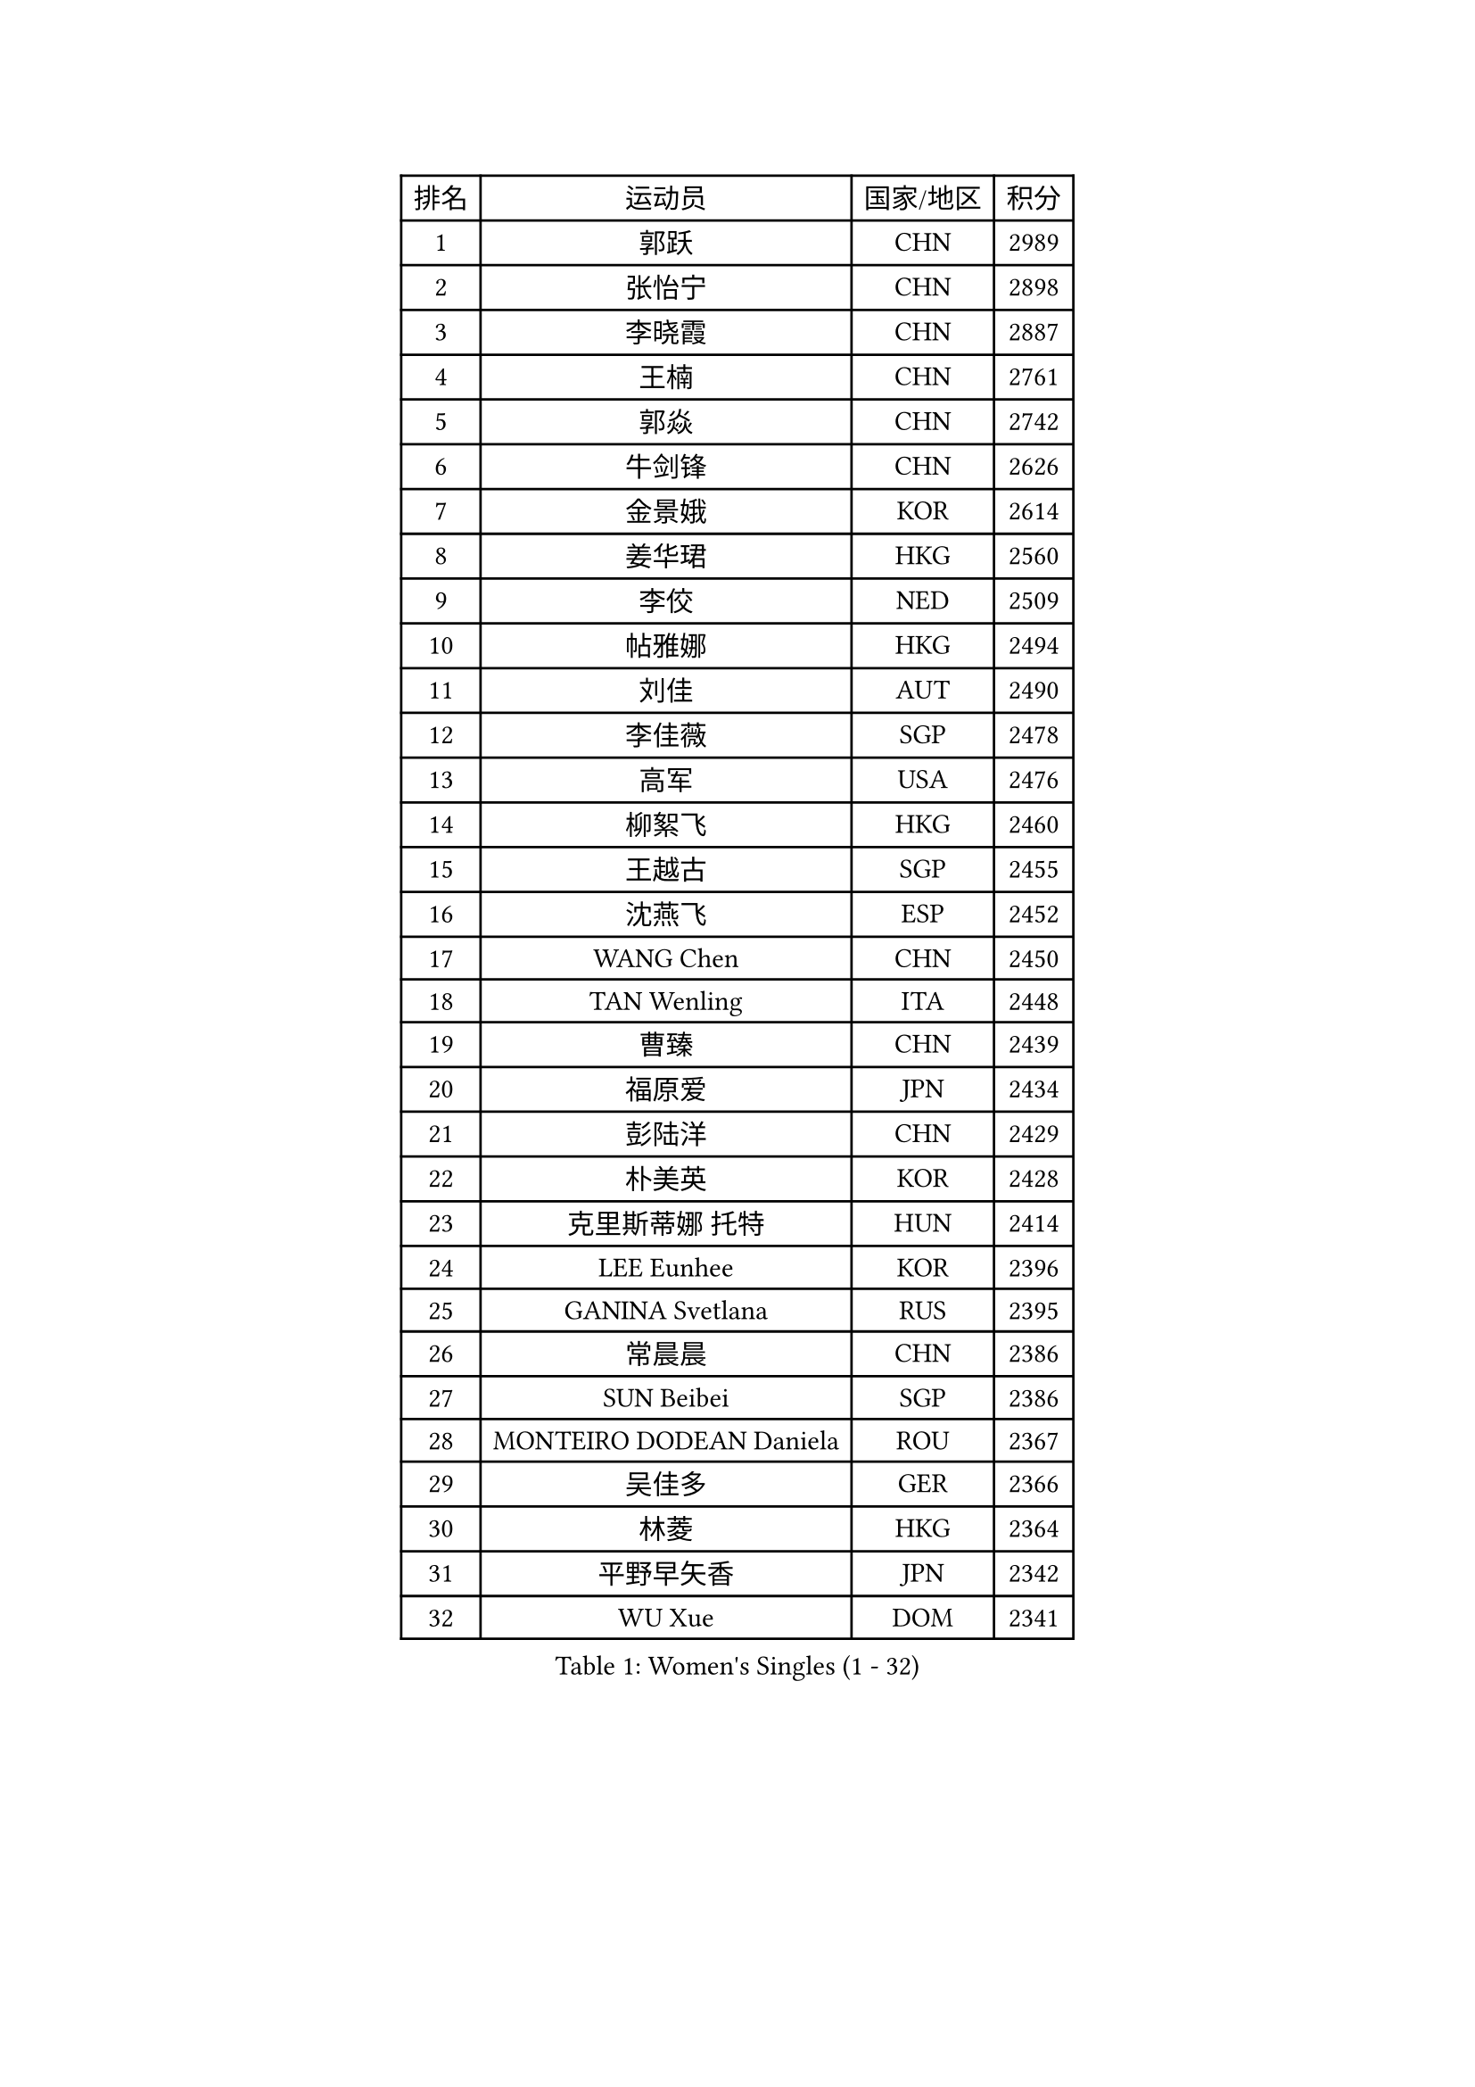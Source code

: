 
#set text(font: ("Courier New", "NSimSun"))
#figure(
  caption: "Women's Singles (1 - 32)",
    table(
      columns: 4,
      [排名], [运动员], [国家/地区], [积分],
      [1], [郭跃], [CHN], [2989],
      [2], [张怡宁], [CHN], [2898],
      [3], [李晓霞], [CHN], [2887],
      [4], [王楠], [CHN], [2761],
      [5], [郭焱], [CHN], [2742],
      [6], [牛剑锋], [CHN], [2626],
      [7], [金景娥], [KOR], [2614],
      [8], [姜华珺], [HKG], [2560],
      [9], [李佼], [NED], [2509],
      [10], [帖雅娜], [HKG], [2494],
      [11], [刘佳], [AUT], [2490],
      [12], [李佳薇], [SGP], [2478],
      [13], [高军], [USA], [2476],
      [14], [柳絮飞], [HKG], [2460],
      [15], [王越古], [SGP], [2455],
      [16], [沈燕飞], [ESP], [2452],
      [17], [WANG Chen], [CHN], [2450],
      [18], [TAN Wenling], [ITA], [2448],
      [19], [曹臻], [CHN], [2439],
      [20], [福原爱], [JPN], [2434],
      [21], [彭陆洋], [CHN], [2429],
      [22], [朴美英], [KOR], [2428],
      [23], [克里斯蒂娜 托特], [HUN], [2414],
      [24], [LEE Eunhee], [KOR], [2396],
      [25], [GANINA Svetlana], [RUS], [2395],
      [26], [常晨晨], [CHN], [2386],
      [27], [SUN Beibei], [SGP], [2386],
      [28], [MONTEIRO DODEAN Daniela], [ROU], [2367],
      [29], [吴佳多], [GER], [2366],
      [30], [林菱], [HKG], [2364],
      [31], [平野早矢香], [JPN], [2342],
      [32], [WU Xue], [DOM], [2341],
    )
  )#pagebreak()

#set text(font: ("Courier New", "NSimSun"))
#figure(
  caption: "Women's Singles (33 - 64)",
    table(
      columns: 4,
      [排名], [运动员], [国家/地区], [积分],
      [33], [范瑛], [CHN], [2333],
      [34], [CHEN Qing], [CHN], [2319],
      [35], [桑亚婵], [HKG], [2313],
      [36], [张瑞], [HKG], [2313],
      [37], [KIM Mi Yong], [PRK], [2310],
      [38], [金泽咲希], [JPN], [2307],
      [39], [KRAMER Tanja], [GER], [2307],
      [40], [JEE Minhyung], [AUS], [2304],
      [41], [福冈春菜], [JPN], [2282],
      [42], [KWAK Bangbang], [KOR], [2277],
      [43], [藤井宽子], [JPN], [2275],
      [44], [伊丽莎白 萨玛拉], [ROU], [2272],
      [45], [#text(gray, "米哈拉 斯蒂芙")], [ROU], [2259],
      [46], [PAOVIC Sandra], [CRO], [2255],
      [47], [梅村礼], [JPN], [2253],
      [48], [刘诗雯], [CHN], [2252],
      [49], [塔玛拉 鲍罗斯], [CRO], [2243],
      [50], [JEON Hyekyung], [KOR], [2242],
      [51], [#text(gray, "KIM Bokrae")], [KOR], [2240],
      [52], [PAVLOVICH Veronika], [BLR], [2232],
      [53], [ROBERTSON Laura], [GER], [2230],
      [54], [HIURA Reiko], [JPN], [2229],
      [55], [SCHALL Elke], [GER], [2224],
      [56], [POTA Georgina], [HUN], [2222],
      [57], [ODOROVA Eva], [SVK], [2219],
      [58], [TASEI Mikie], [JPN], [2218],
      [59], [李倩], [POL], [2211],
      [60], [STRUSE Nicole], [GER], [2211],
      [61], [LI Xue], [FRA], [2210],
      [62], [FUJINUMA Ai], [JPN], [2207],
      [63], [#text(gray, "RYOM Won Ok")], [PRK], [2205],
      [64], [KOMWONG Nanthana], [THA], [2203],
    )
  )#pagebreak()

#set text(font: ("Courier New", "NSimSun"))
#figure(
  caption: "Women's Singles (65 - 96)",
    table(
      columns: 4,
      [排名], [运动员], [国家/地区], [积分],
      [65], [STEFANOVA Nikoleta], [ITA], [2202],
      [66], [#text(gray, "XU Yan")], [SGP], [2198],
      [67], [维多利亚 帕芙洛维奇], [BLR], [2198],
      [68], [LI Qiangbing], [AUT], [2195],
      [69], [于梦雨], [SGP], [2187],
      [70], [LI Nan], [CHN], [2186],
      [71], [KOTIKHINA Irina], [RUS], [2172],
      [72], [丁宁], [CHN], [2168],
      [73], [姚彦], [CHN], [2167],
      [74], [单晓娜], [GER], [2167],
      [75], [STRBIKOVA Renata], [CZE], [2160],
      [76], [XIAN Yifang], [FRA], [2159],
      [77], [#text(gray, "ZHANG Xueling")], [SGP], [2157],
      [78], [BILENKO Tetyana], [UKR], [2153],
      [79], [ZAMFIR Adriana], [ROU], [2148],
      [80], [ERDELJI Anamaria], [SRB], [2146],
      [81], [YU Kwok See], [HKG], [2142],
      [82], [KONISHI An], [JPN], [2141],
      [83], [文炫晶], [KOR], [2137],
      [84], [BOLLMEIER Nadine], [GER], [2135],
      [85], [#text(gray, "李恩实")], [KOR], [2134],
      [86], [NEGRISOLI Laura], [ITA], [2133],
      [87], [VACENOVSKA Iveta], [CZE], [2130],
      [88], [GRUNDISCH Carole], [FRA], [2125],
      [89], [MOLNAR Cornelia], [CRO], [2122],
      [90], [IVANCAN Irene], [GER], [2114],
      [91], [LU Yun-Feng], [TPE], [2109],
      [92], [KIM Jong], [PRK], [2102],
      [93], [TERUI Moemi], [JPN], [2101],
      [94], [KOSTROMINA Tatyana], [BLR], [2096],
      [95], [LOVAS Petra], [HUN], [2095],
      [96], [LANG Kristin], [GER], [2089],
    )
  )#pagebreak()

#set text(font: ("Courier New", "NSimSun"))
#figure(
  caption: "Women's Singles (97 - 128)",
    table(
      columns: 4,
      [排名], [运动员], [国家/地区], [积分],
      [97], [RAMIREZ Sara], [ESP], [2086],
      [98], [TAN Paey Fern], [SGP], [2086],
      [99], [SCHOPP Jie], [GER], [2084],
      [100], [LAY Jian Fang], [AUS], [2076],
      [101], [XU Jie], [POL], [2073],
      [102], [SHIM Serom], [KOR], [2069],
      [103], [ETSUZAKI Ayumi], [JPN], [2061],
      [104], [DOLGIKH Maria], [RUS], [2057],
      [105], [MUANGSUK Anisara], [THA], [2057],
      [106], [PASKAUSKIENE Ruta], [LTU], [2044],
      [107], [KIM Kyungha], [KOR], [2040],
      [108], [#text(gray, "BADESCU Otilia")], [ROU], [2039],
      [109], [ZHU Fang], [ESP], [2037],
      [110], [GHATAK Poulomi], [IND], [2034],
      [111], [YOON Sunae], [KOR], [2031],
      [112], [ONO Shiho], [JPN], [2021],
      [113], [TKACHOVA Tetyana], [UKR], [2019],
      [114], [GATINSKA Katalina], [BUL], [2017],
      [115], [LI Chunli], [NZL], [2015],
      [116], [HUANG Yi-Hua], [TPE], [2014],
      [117], [KOLTSOVA Anastasia], [RUS], [2014],
      [118], [YAMANASHI Yuri], [JPN], [2012],
      [119], [BARTHEL Zhenqi], [GER], [2011],
      [120], [TIMINA Elena], [NED], [2007],
      [121], [KRAVCHENKO Marina], [ISR], [2007],
      [122], [#text(gray, "PARK Chara")], [KOR], [2001],
      [123], [LI Bin], [HUN], [2000],
      [124], [石垣优香], [JPN], [1996],
      [125], [MIROU Maria], [GRE], [1991],
      [126], [EKHOLM Matilda], [SWE], [1991],
      [127], [SUN Jin], [CHN], [1990],
      [128], [木子], [CHN], [1986],
    )
  )